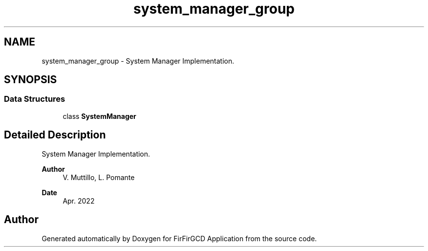.TH "system_manager_group" 3 "Mon Mar 20 2023" "FirFirGCD Application" \" -*- nroff -*-
.ad l
.nh
.SH NAME
system_manager_group \- System Manager Implementation\&.  

.SH SYNOPSIS
.br
.PP
.SS "Data Structures"

.in +1c
.ti -1c
.RI "class \fBSystemManager\fP"
.br
.in -1c
.SH "Detailed Description"
.PP 
System Manager Implementation\&. 


.PP
\fBAuthor\fP
.RS 4
V\&. Muttillo, L\&. Pomante 
.RE
.PP
\fBDate\fP
.RS 4
Apr\&. 2022 
.RE
.PP

.SH "Author"
.PP 
Generated automatically by Doxygen for FirFirGCD Application from the source code\&.
